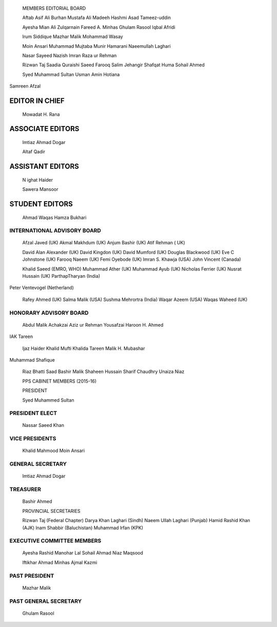    .. image:: media/image1.png
      :width: 1.59455in
      :height: 0.19833in

   MEMBERS EDITORIAL BOARD

   Aftab Asif Ali Burhan Mustafa Ali Madeeh Hashmi Asad Tameez-uddin

   Ayesha Mian Ali Zulqarnain Fareed A. Minhas Ghulam Rasool Iqbal
   Afridi

   lrum Siddique Mazhar Malik Mohammad Wasay

   Moin Ansari Muhammad Mujtaba Munir Hamarani Naeemullah Laghari

   Nasar Sayeed Nazish lmran Raza ur Rehman

   Rizwan Taj Saadia Quraishi Saeed Farooq Salim Jehangir Shafqat Huma
   Sohail Ahmed

   Syed Muhammad Sultan Usman Amin Hotiana

Samreen Afzal

EDITOR IN CHIEF
===============

   Mowadat H. Rana

ASSOCIATE EDITORS
=================

   lmtiaz Ahmad Dogar

   Altaf Qadir

ASSISTANT EDITORS
=================

   N ighat Haider

   Sawera Mansoor

STUDENT EDITORS
===============

   Ahmad Waqas Hamza Bukhari

   .. image:: media/image2.jpeg
      :width: 1.67959in
      :height: 0.19833in

INTERNATIONAL ADVISORY BOARD
----------------------------

   Afzal Javed (UK) Akmal Makhdum (UK) Anjum Bashir (UK) Atif Rehman (
   UK)

   David Alan Alexander (UK) David Kingdon (UK) David Mumford (UK)
   Douglas Blackwood (UK) Eve C Johnstone (UK) Farooq Naeem (UK) Femi
   Oyebode (UK) lmran S. Khawja (USA) John Vincent (Canada)

   Khalid Saeed (EMRO, WHO) Muhammad Ather (UK) Muhammad Ayub (UK)
   Nicholas Ferrier (UK) Nusrat Hussain (UK) ParthapTharyan (India)

Peter Ventevogel (Netherland)

   Rafey Ahmed (UK) Salma Malik (USA) Sushma Mehrortra (India) Waqar
   Azeem (USA) Waqas Waheed (UK)

HONORARY ADVISORY BOARD
-----------------------

   Abdul Malik Achakzai Aziz ur Rehman Yousafzai Haroon H. Ahmed

IAK Tareen

   ljaz Haider Khalid Mufti Khalida Tareen Malik H. Mubashar

Muhammad Shafique

   Riaz Bhatti Saad Bashir Malik Shaheen Hussain Sharif Chaudhry Unaiza
   Niaz

   PPS CABINET MEMBERS (2015-16)

   PRESIDENT

   Syed Muhammed Sultan

PRESIDENT ELECT
---------------

   Nassar Saeed Khan

VICE PRESIDENTS
---------------

   Khalid Mahmood Moin Ansari

GENERAL SECRETARY
-----------------

   lmtiaz Ahmad Dogar

TREASURER
---------

   Bashir Ahmed

   PROVINCIAL SECRETARIES

   Rizwan Taj (Federal Chapter) Darya Khan Laghari (Sindh) Naeem Ullah
   Laghari (Punjab) Hamid Rashid Khan (AJK) lnam Shabbir (Baluchistan)
   Muhammad lrfan (KPK)

EXECUTIVE COMMITTEE MEMBERS
---------------------------

   Ayesha Rashid Manohar Lal Sohail Ahmad Niaz Maqsood

   lftikhar Ahmad Minhas Ajmal Kazmi

PAST PRESIDENT
--------------

   Mazhar Malik

PAST GENERAL SECRETARY
----------------------

   Ghulam Rasool
